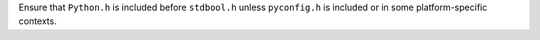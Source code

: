 Ensure that ``Python.h`` is included before ``stdbool.h`` unless ``pyconfig.h`` is included
or in some platform-specific contexts.

